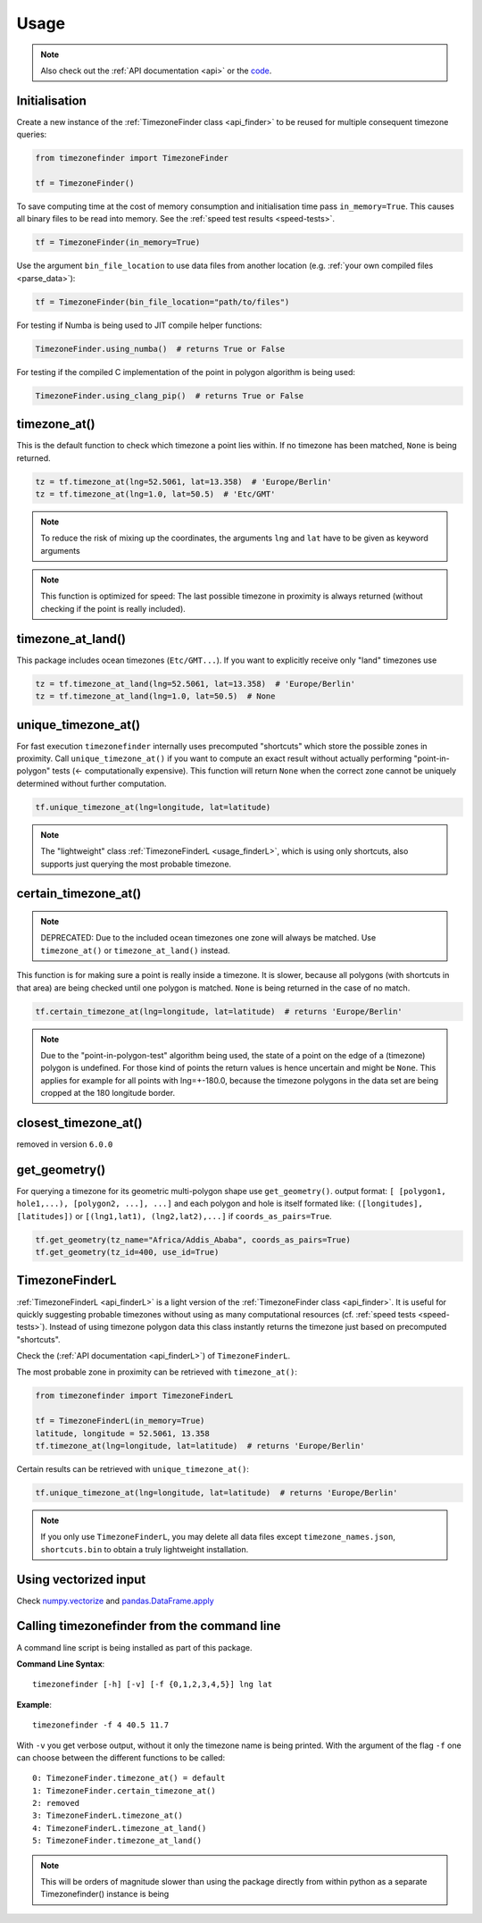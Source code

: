.. _usage:

=====
Usage
=====

.. note::

   Also check out the :ref:`API documentation <api>` or the `code <https://github.com/jannikmi/timezonefinder>`__.


.. _init:

Initialisation
--------------


Create a new instance of the :ref:`TimezoneFinder class <api_finder>` to be reused for multiple consequent timezone queries:

.. code-block:: python

    from timezonefinder import TimezoneFinder

    tf = TimezoneFinder()


To save computing time at the cost of memory consumption and initialisation time pass ``in_memory=True``. This causes all binary files to be read into memory.
See the :ref:`speed test results <speed-tests>`.

.. code-block:: python

    tf = TimezoneFinder(in_memory=True)


Use the argument ``bin_file_location`` to use data files from another location (e.g. :ref:`your own compiled files <parse_data>`):

.. code-block:: python

    tf = TimezoneFinder(bin_file_location="path/to/files")





For testing if Numba is being used to JIT compile helper functions:


.. code-block:: python

    TimezoneFinder.using_numba()  # returns True or False



For testing if the compiled C implementation of the point in polygon algorithm is being used:


.. code-block:: python

    TimezoneFinder.using_clang_pip()  # returns True or False




timezone_at()
--------------

This is the default function to check which timezone a point lies within.
If no timezone has been matched, ``None`` is being returned.



.. code-block:: python

    tz = tf.timezone_at(lng=52.5061, lat=13.358)  # 'Europe/Berlin'
    tz = tf.timezone_at(lng=1.0, lat=50.5)  # 'Etc/GMT'

.. note::
    To reduce the risk of mixing up the coordinates, the arguments ``lng`` and ``lat`` have to be given as keyword arguments

.. note::
    This function is optimized for speed: The last possible timezone in proximity is always returned (without checking if the point is really included).



timezone_at_land()
------------------

This package includes ocean timezones (``Etc/GMT...``).
If you want to explicitly receive only "land" timezones use

.. code-block:: python

    tz = tf.timezone_at_land(lng=52.5061, lat=13.358)  # 'Europe/Berlin'
    tz = tf.timezone_at_land(lng=1.0, lat=50.5)  # None



unique_timezone_at()
--------------------

For fast execution ``timezonefinder`` internally uses precomputed "shortcuts" which store the possible zones in proximity.
Call ``unique_timezone_at()`` if you want to compute an exact result without actually performing "point-in-polygon" tests (<- computationally expensive).
This function will return ``None`` when the correct zone cannot be uniquely determined without further computation.

.. code-block:: python

    tf.unique_timezone_at(lng=longitude, lat=latitude)



.. note::
    The "lightweight" class :ref:`TimezoneFinderL <usage_finderL>`, which is using only shortcuts, also supports just querying the most probable timezone.


certain_timezone_at()
----------------------

.. note::

    DEPRECATED: Due to the included ocean timezones one zone will always be matched.
    Use ``timezone_at()`` or ``timezone_at_land()`` instead.


This function is for making sure a point is really inside a timezone. It is slower, because all polygons (with shortcuts in that area)
are being checked until one polygon is matched. ``None`` is being returned in the case of no match.


.. code-block:: python

    tf.certain_timezone_at(lng=longitude, lat=latitude)  # returns 'Europe/Berlin'



.. note::

    Due to the "point-in-polygon-test" algorithm being used, the state of a point on the edge of a (timezone) polygon is undefined.
    For those kind of points the return values is hence uncertain and might be ``None``.
    This applies for example for all points with lng=+-180.0, because the timezone polygons in the data set are being cropped at the 180 longitude border.



closest_timezone_at()
----------------------

removed in version ``6.0.0``


get_geometry()
--------------


For querying a timezone for its geometric multi-polygon shape use ``get_geometry()``.
output format: ``[ [polygon1, hole1,...), [polygon2, ...], ...]``
and each polygon and hole is itself formated like: ``([longitudes], [latitudes])``
or ``[(lng1,lat1), (lng2,lat2),...]`` if ``coords_as_pairs=True``.


.. code-block:: python

    tf.get_geometry(tz_name="Africa/Addis_Ababa", coords_as_pairs=True)
    tf.get_geometry(tz_id=400, use_id=True)




.. _usage_finderL:

TimezoneFinderL
---------------

:ref:`TimezoneFinderL <api_finderL>` is a light version of the :ref:`TimezoneFinder class <api_finder>`.
It is useful for quickly suggesting probable timezones without using as many computational resources (cf. :ref:`speed tests <speed-tests>`).
Instead of using timezone polygon data this class instantly returns the timezone just based on precomputed "shortcuts".

Check the (:ref:`API documentation <api_finderL>`) of ``TimezoneFinderL``.

The most probable zone in proximity can be retrieved with ``timezone_at()``:

.. code-block:: python

    from timezonefinder import TimezoneFinderL

    tf = TimezoneFinderL(in_memory=True)
    latitude, longitude = 52.5061, 13.358
    tf.timezone_at(lng=longitude, lat=latitude)  # returns 'Europe/Berlin'



Certain results can be retrieved with ``unique_timezone_at()``:

.. code-block:: python

    tf.unique_timezone_at(lng=longitude, lat=latitude)  # returns 'Europe/Berlin'


.. note::

    If you only use ``TimezoneFinderL``, you may delete all data files except ``timezone_names.json``, ``shortcuts.bin`` to obtain a truly lightweight installation.




Using vectorized input
----------------------

Check `numpy.vectorize <https://docs.scipy.org/doc/numpy/reference/generated/numpy.vectorize.html>`__
and `pandas.DataFrame.apply <https://pandas.pydata.org/pandas-docs/stable/reference/api/pandas.DataFrame.apply.html>`__



Calling timezonefinder from the command line
---------------------------------------------

A command line script is being installed as part of this package.

**Command Line Syntax**:

::

    timezonefinder [-h] [-v] [-f {0,1,2,3,4,5}] lng lat


**Example**:

::

    timezonefinder -f 4 40.5 11.7


With ``-v`` you get verbose output, without it only the timezone name is being printed.
With the argument of the flag ``-f`` one can choose between the different functions to be called:

::

    0: TimezoneFinder.timezone_at() = default
    1: TimezoneFinder.certain_timezone_at()
    2: removed
    3: TimezoneFinderL.timezone_at()
    4: TimezoneFinderL.timezone_at_land()
    5: TimezoneFinder.timezone_at_land()


.. note::

    This will be orders of magnitude slower than using the package directly from within python as a separate Timezonefinder() instance is being
